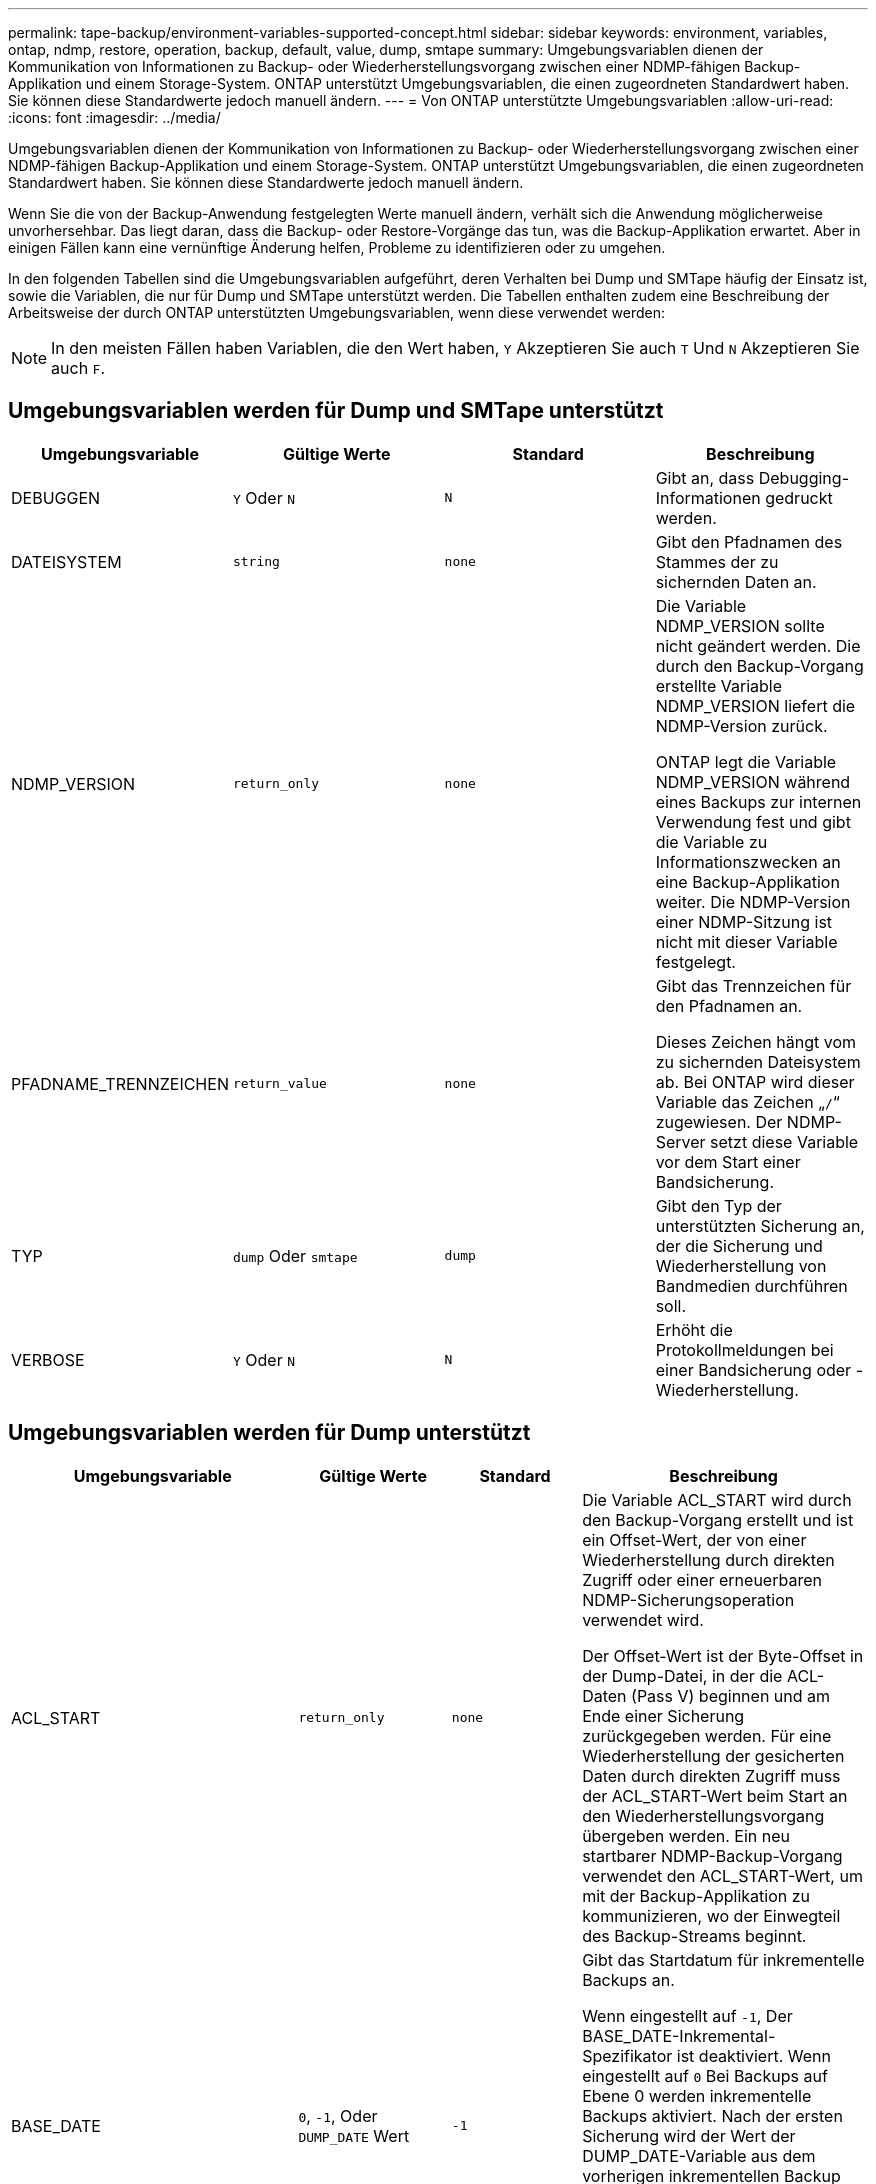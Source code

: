 ---
permalink: tape-backup/environment-variables-supported-concept.html 
sidebar: sidebar 
keywords: environment, variables, ontap, ndmp, restore, operation, backup, default, value, dump, smtape 
summary: Umgebungsvariablen dienen der Kommunikation von Informationen zu Backup- oder Wiederherstellungsvorgang zwischen einer NDMP-fähigen Backup-Applikation und einem Storage-System. ONTAP unterstützt Umgebungsvariablen, die einen zugeordneten Standardwert haben. Sie können diese Standardwerte jedoch manuell ändern. 
---
= Von ONTAP unterstützte Umgebungsvariablen
:allow-uri-read: 
:icons: font
:imagesdir: ../media/


[role="lead"]
Umgebungsvariablen dienen der Kommunikation von Informationen zu Backup- oder Wiederherstellungsvorgang zwischen einer NDMP-fähigen Backup-Applikation und einem Storage-System. ONTAP unterstützt Umgebungsvariablen, die einen zugeordneten Standardwert haben. Sie können diese Standardwerte jedoch manuell ändern.

Wenn Sie die von der Backup-Anwendung festgelegten Werte manuell ändern, verhält sich die Anwendung möglicherweise unvorhersehbar. Das liegt daran, dass die Backup- oder Restore-Vorgänge das tun, was die Backup-Applikation erwartet. Aber in einigen Fällen kann eine vernünftige Änderung helfen, Probleme zu identifizieren oder zu umgehen.

In den folgenden Tabellen sind die Umgebungsvariablen aufgeführt, deren Verhalten bei Dump und SMTape häufig der Einsatz ist, sowie die Variablen, die nur für Dump und SMTape unterstützt werden. Die Tabellen enthalten zudem eine Beschreibung der Arbeitsweise der durch ONTAP unterstützten Umgebungsvariablen, wenn diese verwendet werden:

[NOTE]
====
In den meisten Fällen haben Variablen, die den Wert haben, `Y` Akzeptieren Sie auch `T` Und `N` Akzeptieren Sie auch `F`.

====


== Umgebungsvariablen werden für Dump und SMTape unterstützt

|===
| Umgebungsvariable | Gültige Werte | Standard | Beschreibung 


 a| 
DEBUGGEN
 a| 
`Y` Oder `N`
 a| 
`N`
 a| 
Gibt an, dass Debugging-Informationen gedruckt werden.



 a| 
DATEISYSTEM
 a| 
`string`
 a| 
`none`
 a| 
Gibt den Pfadnamen des Stammes der zu sichernden Daten an.



 a| 
NDMP_VERSION
 a| 
`return_only`
 a| 
`none`
 a| 
Die Variable NDMP_VERSION sollte nicht geändert werden. Die durch den Backup-Vorgang erstellte Variable NDMP_VERSION liefert die NDMP-Version zurück.

ONTAP legt die Variable NDMP_VERSION während eines Backups zur internen Verwendung fest und gibt die Variable zu Informationszwecken an eine Backup-Applikation weiter. Die NDMP-Version einer NDMP-Sitzung ist nicht mit dieser Variable festgelegt.



 a| 
PFADNAME_TRENNZEICHEN
 a| 
`return_value`
 a| 
`none`
 a| 
Gibt das Trennzeichen für den Pfadnamen an.

Dieses Zeichen hängt vom zu sichernden Dateisystem ab. Bei ONTAP wird dieser Variable das Zeichen „`/`“ zugewiesen. Der NDMP-Server setzt diese Variable vor dem Start einer Bandsicherung.



 a| 
TYP
 a| 
`dump` Oder `smtape`
 a| 
`dump`
 a| 
Gibt den Typ der unterstützten Sicherung an, der die Sicherung und Wiederherstellung von Bandmedien durchführen soll.



 a| 
VERBOSE
 a| 
`Y` Oder `N`
 a| 
`N`
 a| 
Erhöht die Protokollmeldungen bei einer Bandsicherung oder -Wiederherstellung.

|===


== Umgebungsvariablen werden für Dump unterstützt

|===
| Umgebungsvariable | Gültige Werte | Standard | Beschreibung 


 a| 
ACL_START
 a| 
`return_only`
 a| 
`none`
 a| 
Die Variable ACL_START wird durch den Backup-Vorgang erstellt und ist ein Offset-Wert, der von einer Wiederherstellung durch direkten Zugriff oder einer erneuerbaren NDMP-Sicherungsoperation verwendet wird.

Der Offset-Wert ist der Byte-Offset in der Dump-Datei, in der die ACL-Daten (Pass V) beginnen und am Ende einer Sicherung zurückgegeben werden. Für eine Wiederherstellung der gesicherten Daten durch direkten Zugriff muss der ACL_START-Wert beim Start an den Wiederherstellungsvorgang übergeben werden. Ein neu startbarer NDMP-Backup-Vorgang verwendet den ACL_START-Wert, um mit der Backup-Applikation zu kommunizieren, wo der Einwegteil des Backup-Streams beginnt.



 a| 
BASE_DATE
 a| 
`0`, `-1`, Oder `DUMP_DATE` Wert
 a| 
`-1`
 a| 
Gibt das Startdatum für inkrementelle Backups an.

Wenn eingestellt auf `-1`, Der BASE_DATE-Inkremental-Spezifikator ist deaktiviert. Wenn eingestellt auf `0` Bei Backups auf Ebene 0 werden inkrementelle Backups aktiviert. Nach der ersten Sicherung wird der Wert der DUMP_DATE-Variable aus dem vorherigen inkrementellen Backup der VARIABLE BASE_DATE zugewiesen.

Diese Variablen sind eine Alternative zu DEN LEVEL-/UPDATE-basierten inkrementellen Backups.



 a| 
DIREKT
 a| 
`Y` Oder `N`
 a| 
`N`
 a| 
Gibt an, dass ein Restore schnell direkt an den Speicherort auf dem Band weiterleiten soll, in dem sich die Dateidaten befinden, anstatt das gesamte Tape zu scannen.

Damit die direkte Wiederherstellung des Zugriffs funktioniert, muss die Backup-Anwendung Informationen zur Positionierung bereitstellen. Wenn diese Variable auf festgelegt ist `Y`, Die Backup-Anwendung gibt die Datei- oder Verzeichnisnamen und die Positionierungsinformationen an.



 a| 
DMP_NAME
 a| 
`string`
 a| 
`none`
 a| 
Gibt den Namen für eine Sicherung mehrerer Unterstrukturen an.

Diese Variable ist für mehrere Unterbaumsicherungen obligatorisch.



 a| 
DUMP_DATE
 a| 
`return_value`
 a| 
`none`
 a| 
Diese Variable wird nicht direkt geändert. Sie wird vom Backup erstellt, wenn die VARIABLE BASE_DATE auf einen anderen Wert als gesetzt wird `-1`.

Die DUMP_DATE-Variable wird abgeleitet, indem der 32-Bit-Wert auf einen 32-Bit-Zeitwert vorsteht, der von der Dump-Software berechnet wird. Der Level wird von dem letzten Level-Wert erhöht, der in DIE VARIABLE BASE_DATE übergeben wurde. Der resultierende Wert wird als BASIS_DATE-Wert für ein nachfolgender inkrementeller Backup verwendet.



 a| 
ENHANCED_DAR_ENABLED
 a| 
`Y` Oder `N`
 a| 
`N`
 a| 
Gibt an, ob die erweiterte DAR-Funktion aktiviert ist. Die verbesserte DAR-Funktion unterstützt das Verzeichnis DAR und DAS DATEN von Dateien mit NT-Streams. Sie bietet Performance-Verbesserungen.

Verbessertes DAR während der Wiederherstellung ist nur möglich, wenn die folgenden Bedingungen erfüllt sind:

* ONTAP unterstützt erweiterte DAR-Funktionen.
* Der Dateiverlauf ist während der Sicherung aktiviert (HIST=Y).
* Der `ndmpd.offset_map.enable` Die Option ist auf festgelegt `on`.
* DIE VARIABLE ENHANCED_DAR_ENABLED ist auf festgelegt `Y` Während des Wiederherstellens.




 a| 
AUSSCHLIESSEN
 a| 
`pattern_string`
 a| 
`none`
 a| 
Gibt Dateien oder Verzeichnisse an, die beim Sichern von Daten ausgeschlossen sind.

Die Ausschlussliste ist eine kommagetrennte Liste von Datei- oder Verzeichnisnamen. Wenn der Name einer Datei oder eines Verzeichnisses mit einer der Namen in der Liste übereinstimmt, wird sie von der Sicherung ausgeschlossen.

Beim Angeben von Namen in der Ausschlussliste gelten die folgenden Regeln:

* Der genaue Name der Datei oder des Verzeichnisses muss verwendet werden.
* Das Sternchen (*), ein Platzhalterzeichen, muss entweder das erste oder das letzte Zeichen des Strings sein.
+
Jeder String kann bis zu zwei Sternchen haben.

* Einem Komma in einem Datei- oder Verzeichnisnamen muss ein umgekehrter Schrägstrich vorangestellt werden.
* Die Ausschlussliste kann bis zu 32 Namen enthalten.


[NOTE]
====
Dateien oder Verzeichnisse, die für die Sicherung ausgeschlossen werden sollen, werden nicht ausgeschlossen, wenn SIE NICHT_QUOTA_TREE auf setzen `Y` Gleichzeitig.

====


 a| 
EXTRAHIEREN
 a| 
`Y`, `N`, Oder `E`
 a| 
`N`
 a| 
Gibt an, dass Substrukturen eines gesicherten Datensatzes wiederhergestellt werden sollen.

Die Backup-Anwendung gibt die Namen der zu extrahierenden Unterstrukturen an. Wenn eine angegebene Datei einem Verzeichnis entspricht, dessen Inhalt gesichert wurde, wird das Verzeichnis rekursiv extrahiert.

Um eine Datei, ein Verzeichnis oder einen qtree während der Wiederherstellung ohne Verwendung VON DAR umzubenennen, müssen Sie die Umgebungsvariable EXTRAHIEREN auf einstellen `E`.



 a| 
EXTRAHIEREN_ACL
 a| 
`Y` Oder `N`
 a| 
`Y`
 a| 
Gibt an, dass ACLs aus der gesicherten Datei bei einem Wiederherstellungsvorgang wiederhergestellt werden.

Standardmäßig werden ACLs beim Wiederherstellen von Daten wiederhergestellt, mit Ausnahme von DARS (DIRECT=Y).



 a| 
ERZWINGEN
 a| 
`Y` Oder `N`
 a| 
`N`
 a| 
Legt fest, ob der Wiederherstellungsvorgang auf Volume-Speicherplatz und Inode-Verfügbarkeit auf dem Ziel-Volume überprüfen muss.

Einstellung dieser Variable auf `Y` Bewirkt, dass der Wiederherstellungsvorgang die Prüfungen auf Volume-Speicherplatz und Inode-Verfügbarkeit auf dem Zielpfad überspringen kann.

Wenn auf dem Ziel-Volume nicht genügend Volume-Speicherplatz oder Inodes verfügbar sind, stellt der Wiederherstellungsvorgang so viele Daten wieder her, wie von dem Ziel-Volume-Speicherplatz und der Inode-Verfügbarkeit zulässig. Der Wiederherstellungsvorgang wird beendet, wenn kein Volume-Speicherplatz oder -Inodes verfügbar sind.



 a| 
HIST
 a| 
`Y` Oder `N`
 a| 
`N`
 a| 
Gibt an, dass Informationen zum Dateiverlauf an die Backup-Anwendung gesendet werden.

Die meisten kommerziellen Backup-Anwendungen setzen die HIST-Variable auf `Y`. Wenn Sie die Geschwindigkeit eines Backup-Vorgangs erhöhen oder ein Problem mit der Dateihistorie-Sammlung beheben möchten, können Sie diese Variable auf einstellen `N`.

[NOTE]
====
Sie sollten die HIST-Variable nicht auf einstellen `Y` Wenn die Backup-Anwendung den Dateiverlauf nicht unterstützt.

====


 a| 
IGNORIEREN_CTIME
 a| 
`Y` Oder `N`
 a| 
`N`
 a| 
Gibt an, dass eine Datei nicht inkrementell gesichert wird, wenn sich der Ctime-Wert seit dem letzten inkrementellen Backup geändert hat.

Bei einigen Anwendungen, wie z. B. bei der Virenscan-Software, wird der Ctime-Wert einer Datei innerhalb des Inode geändert, obwohl sich die Datei oder ihre Attribute nicht geändert haben. Aus diesem Grund sichert ein inkrementeller Backup Dateien, die sich nicht geändert haben. Der `IGNORE_CTIME` Variable sollte nur angegeben werden, wenn inkrementelle Backups nicht genügend Zeit oder Speicherplatz beanspruchen, da der ctime-Wert geändert wurde.

[NOTE]
====
Der `NDMP dump` Befehlssätze `IGNORE_CTIME` Bis `false` Standardmäßig. Einstellen auf `true` Kann zu folgenden Datenverlusten führen:

. Wenn `IGNORE_CTIME` Ist für eine inkrementelle Volume-Ebene auf „true“ gesetzt `ndmpcopy`, Es führt zum Löschen von Dateien, die über qtrees auf der Quelle verschoben werden.
. Wenn `IGNORE_CTIME` Wird während eines inkrementellen Dump auf Volume-Ebene auf die true gesetzt, führt dies zum Löschen von Dateien, die während des inkrementellen Restores über qtrees auf die Quelle verschoben werden.


Um dieses Problem zu vermeiden, `IGNORE_CTIME` Muss auf „false“ gesetzt werden, während die Lautstärke eingestellt ist `NDMP dumps` Oder `ndmpcopy`.

====


 a| 
IGNORE_QTREES
 a| 
`Y` Oder `N`
 a| 
`N`
 a| 
Gibt an, dass der Wiederherstellungsvorgang keine qtree-Informationen aus gesicherten qtrees wiederherstellt.



 a| 
EBENE
 a| 
`0`-`31`
 a| 
`0`
 a| 
Gibt die Sicherungsebene an.

Ebene 0 kopiert den gesamten Datensatz. Inkrementelle Backup-Level, angegeben durch Werte über 0, kopieren Sie alle Dateien (neu oder geändert) seit der letzten inkrementellen Sicherung. Ein Level 1 sichert zum Beispiel neue oder geänderte Dateien seit der Sicherung von Ebene 0, sichert ein Level 2 neue oder geänderte Dateien seit der Sicherung der Ebene 1 usw.



 a| 
LISTE
 a| 
`Y` Oder `N`
 a| 
`N`
 a| 
Listet die gesicherten Dateinamen und Inode-Nummern auf, ohne die Daten wiederherstellen zu müssen.



 a| 
LIST_QTREES
 a| 
`Y` Oder `N`
 a| 
`N`
 a| 
Listet die gesicherten qtrees auf, ohne die Daten wiederherstellen zu müssen.



 a| 
MULTI_SUBTREE_ NAMEN
 a| 
`string`
 a| 
`none`
 a| 
Gibt an, dass das Backup ein Backup mit mehreren Unterstrukturen ist.

In der Zeichenfolge werden mehrere Unterbäume angegeben, die eine neu getrennte, Null-terminierte Liste von Unterbaumnamen ist. Subtrees werden durch Pfadnamen relativ zu ihrem gemeinsamen Stammverzeichnis angegeben, das als letztes Element der Liste angegeben werden muss.

Wenn Sie diese Variable verwenden, müssen Sie auch die DMP_NAME-Variable verwenden.



 a| 
NDMP_UNICODE_ FH
 a| 
`Y` Oder `N`
 a| 
`N`
 a| 
Gibt an, dass zusätzlich zum NFS-Namen der Datei in den Dateiverlaufs-Informationen ein Unicode-Name enthalten ist.

Diese Option wird von den meisten Backup-Anwendungen nicht verwendet und sollte erst dann eingestellt werden, wenn die Backup-Anwendung diese zusätzlichen Dateinamen erhalten soll. Die HIST-Variable muss ebenfalls eingestellt werden.



 a| 
NEIN_ACLS
 a| 
`Y` Oder `N`
 a| 
`N`
 a| 
Gibt an, dass ACLs beim Sichern von Daten nicht kopiert werden dürfen.



 a| 
NICHT_QUOTA_TREE
 a| 
`Y` Oder `N`
 a| 
`N`
 a| 
Gibt an, dass Dateien und Verzeichnisse in qtrees beim Daten-Backup ignoriert werden müssen.

Wenn eingestellt auf `Y`, Objekte in qtrees im Datensatz, die von DER DATEISYSTEMVARIABLE angegeben sind, werden nicht gesichert. Diese Variable hat nur dann Wirkung, wenn die DATEISYSTEMVARIABLE ein ganzes Volume angibt. DIE Variable NON_QUOTA_TREE funktioniert nur bei Backups der Ebene 0 und funktioniert nicht, wenn DIE Variable MULTI_SUBTREE_NAMES angegeben wird.

[NOTE]
====
Dateien oder Verzeichnisse, die für die Sicherung ausgeschlossen werden sollen, werden nicht ausgeschlossen, wenn SIE NICHT_QUOTA_TREE auf setzen `Y` Gleichzeitig.

====


 a| 
NOWRITE
 a| 
`Y` Oder `N`
 a| 
`N`
 a| 
Gibt an, dass der Wiederherstellungsvorgang keine Daten auf die Festplatte schreiben darf.

Diese Variable wird zum Debuggen verwendet.



 a| 
REKURSIV
 a| 
`Y` Oder `N`
 a| 
`Y`
 a| 
Gibt an, dass Verzeichniseinträge während einer DAR-Wiederherstellung erweitert werden.

DIE DIREKTEN und ERWEITERTEN Umgebungsvariablen_DAR_ENABLED müssen aktiviert sein (auf festgelegt) `Y`) Auch. Wenn die REKURSIVE Variable deaktiviert ist (auf gesetzt `N`), nur die Berechtigungen und ACLs für alle Verzeichnisse im ursprünglichen Quellpfad werden von Band, nicht der Inhalt der Verzeichnisse wiederhergestellt. Wenn die REKURSIVE Variable auf festgelegt ist `N` Oder die Variable „RECOVER_FULL_PATHS“ ist auf festgelegt `Y`, Der Wiederherstellungspfad muss mit dem ursprünglichen Pfad enden.

[NOTE]
====
Wenn die REKURSIVE Variable deaktiviert ist und es mehr als einen Wiederherstellungspfad gibt, müssen alle Wiederherstellungspfade innerhalb der längsten der Wiederherstellungspfade enthalten sein. Andernfalls wird eine Fehlermeldung angezeigt.

====
Nachfolgend finden Sie beispielsweise gültige Recovery-Pfade, da alle Recovery-Pfade innerhalb von vorhanden sind `foo/dir1/deepdir/myfile`:

* `/foo`
* `/foo/dir`
* `/foo/dir1/deepdir`
* `/foo/dir1/deepdir/myfile`


Die folgenden sind ungültige Recovery-Pfade:

* `/foo`
* `/foo/dir`
* `/foo/dir1/myfile`
* `/foo/dir2`
* `/foo/dir2/myfile`




 a| 
WIEDERHERSTELLUNG_FULL_PATHS
 a| 
`Y` Oder `N`
 a| 
`N`
 a| 
Gibt an, dass der vollständige Recovery-Pfad ihre Berechtigungen und ACLs nach DEM DAR wiederhergestellt hat.

DIRECT und ENHANCED_DAR_ENABLED muss aktiviert sein (auf eingestellt) `Y`) Auch. Wenn RECOVERY_FULL_PATHS auf festgelegt ist `Y`, Der Wiederherstellungspfad muss mit dem ursprünglichen Pfad enden. Sind Verzeichnisse bereits auf dem Ziel-Volume vorhanden, werden ihre Berechtigungen und ACLs nicht vom Band wiederhergestellt.



 a| 
AKTUALISIERUNG
 a| 
`Y` Oder `N`
 a| 
`Y`
 a| 
Aktualisiert die Metadateninformationen, um EIN LEVEL-basiertes, inkrementelles Backup zu ermöglichen.

|===


== Für SMTape unterstützte Umgebungsvariablen

|===
| Umgebungsvariable | Gültige Werte | Standard | Beschreibung 


 a| 
BASE_DATE
 a| 
`DUMP_DATE`
 a| 
`-1`
 a| 
Gibt das Startdatum für inkrementelle Backups an.

 `BASE_DATE` Ist eine String-Darstellung der Snapshot Referenzkennungen. Verwenden der `BASE_DATE` Zeichenfolge, SMTape lokalisiert die Referenz-Snapshot Kopie.

 `BASE_DATE` Ist nicht für Basis-Backups erforderlich. Für ein inkrementelles Backup, der Wert des `DUMP_DATE` Die Variable aus dem vorherigen Basisplan oder dem inkrementellen Backup wird dem zugewiesen `BASE_DATE` Variabel.

Die Backup-Anwendung weist den zu `DUMP_DATE` Mehrwert aus einer früheren SMTape-Basis oder einem inkrementellen Backup



 a| 
DUMP_DATE
 a| 
`return_value`
 a| 
`none`
 a| 
AM Ende eines SMTape Backups enthält DUMP_DATE eine String-Kennung, die die für das Backup verwendete Snapshot Kopie identifiziert. Diese Snapshot Kopie kann als Referenz-Snapshot für ein nachfolgender, inkrementeller Backup verwendet werden.

Der resultierende Wert von DUMP_DATE wird als BASE_DATE-Wert für nachfolgende inkrementelle Backups verwendet.



 a| 
SMTAPE_BACKUP_SET_ID
 a| 
`string`
 a| 
`none`
 a| 
Identifiziert die Reihenfolge der inkrementellen Backups, die mit dem Basistransfer verbunden sind.

Die Backup-Set-ID ist eine eindeutige 128-Bit-ID, die während eines Basissicherung generiert wird. Die Backup-Anwendung weist diese ID als Eingabe an das zu `SMTAPE_BACKUP_SET_ID` Variable während eines inkrementellen Backups.



 a| 
SMTAPE_SNAPSHOT_NAME
 a| 
Alle gültigen Snapshot Kopien, die im Volume verfügbar sind
 a| 
`Invalid`
 a| 
Wenn die Variable SMTAPE_SNAPSHOT_NAME auf eine Snapshot Kopie festgelegt ist, werden diese Snapshot Kopie und ihre älteren Snapshot Kopien auf Tape gesichert.

Für inkrementelle Backups legt diese Variable die inkrementelle Snapshot Kopie fest. Die Variable „BASE_DATE“ stellt die Basis-Snapshot Kopie bereit.



 a| 
SMTAPE_DELETE_SNAPSHOT
 a| 
`Y` Oder `N`
 a| 
`N`
 a| 
Wenn die Variable SMTAPE_DELETE_SNAPSHOT auf festgelegt ist, wird für eine automatisch von SMTape erstellte Snapshot Kopie ausgewählt `Y`, Dann löscht SMTape nach Abschluss des Backup-Vorgangs diese Snapshot Kopie. Eine von der Backup-Applikation erstellte Snapshot Kopie wird jedoch nicht gelöscht.



 a| 
SMTAPE_BREAK_MIRROR
 a| 
`Y` Oder `N`
 a| 
`N`
 a| 
Wenn die Variable SMTAPE_BREAK_MIRROR auf festgelegt ist `Y`, Das Volumen des Typs `DP` Wird in A geändert `RW` Volume nach einem erfolgreichen Restore wiederherstellen.

|===